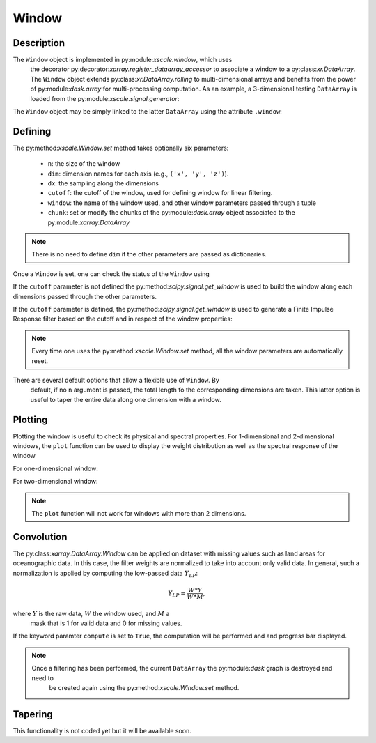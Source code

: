 Window
======

.. ipython:: python
   :suppress:

    import numpy as np
    import xarray as xr
    import matplotlib.pyplot as plt


Description
-----------

The ``Window`` object is implemented in py:module:`xscale.window`, which uses
 the decorator py:decorator:`xarray.register_dataarray_accessor` to associate
 a window to a py:class:`xr.DataArray`. The ``Window`` object extends
 py:class:`xr.DataArray.rolling` to multi-dimensional arrays and benefits from
 the power of py:module:`dask.array` for multi-processing computation. As an
 example, a 3-dimensional testing ``DataArray`` is loaded from the
 py:module:`xscale.signal.generator`:

.. ipython:: python

    import xscale.signal.generator as xgen
    foo = xgen.signaltest_xyt()
    print foo

The ``Window`` object may be simply linked to the latter ``DataArray`` using
the attribute ``.window``:

.. ipython:: python

    import xscale
    w = foo.window


Defining
--------

The py:method:`xscale.Window.set` method takes optionally six parameters:

 - ``n``: the size of the window
 - ``dim``: dimension names for each axis (e.g., ``('x', 'y', 'z')``).
 - ``dx``: the sampling along the dimensions
 - ``cutoff``: the cutoff of the window, used for defining window for linear
   filtering.
 - ``window``: the name of the window used, and other window parameters passed
   through a tuple
 - ``chunk``: set or modify the chunks of the py:module:`dask.array` object
   associated to the py:module:`xarray.DataArray`

.. note::

   There is no need to define ``dim`` if the other parameters are passed as
   dictionaries.


.. ipython:: python

    w.set()

Once a ``Window`` is set, one can check the status of the ``Window`` usìng

.. ipython:: python

    print w

If the ``cutoff`` parameter is not defined the
py:method:`scipy.signal.get_window` is used to build the window along each
dimensions passed through the other parameters.

.. ipython:: python

    w.set(n=15, dim='time', window='boxcar')
    w.plot()
    @savefig boxcar_time_n15.png
    plt.show()

If the ``cutoff`` parameter is defined, the py:method:`scipy.signal.get_window`
is used to generate a Finite Impulse Response filter based on the cutoff and
in respect of the window properties:

.. ipython:: python

    cutoff_10d = 10 # A 10-day frequency in seconds
    dx_1d = 1 # Define the sampling period (one day)
    w.set(n=20, dim='time', cutoff=cutoff_10d, dx=dx_1d, window='boxcar')
    w.plot()
    @savefig boxcar_time_n20_10d.png
    plt.show()

.. note::

    Every time one uses the py:method:`xscale.Window.set` method, all the
    window parameters are automatically reset.

There are several default options that allow a flexible use of ``Window``. By
 default, if no ``n`` argument is passed, the total length fo the
 corresponding dimensions are taken. This latter option is useful to taper
 the entire data along one dimension with a window.


Plotting
--------

Plotting the window is useful to check its physical and spectral properties. For 1-dimensional and 2-dimensional
windows, the ``plot`` function can be used to display the weight distribution as well as the spectral response of the
window

For one-dimensional window:

.. ipython:: python

    w.set(n=15, dim='time', window='hanning')
    w.plot()
    @savefig hanning_time_n15.png
    plt.show()

For two-dimensional window:

.. ipython:: python

    w.set(n={'x': 10, 'y': 15}, window={'x':'hanning', 'y':('tukey', 0.25)})
    w.plot()
    @savefig hanning_nx10_ny15.png
    plt.show()

.. note::

    The ``plot`` function will not work for windows with more than 2 dimensions.

Convolution
-----------

The py:class:`xarray.DataArray.Window` can be applied on dataset with missing
values such as land areas for oceanographic data. In this case, the filter
weights are normalized to take into account only valid data. In general,
such a normalization is applied by computing the low-passed data :math:`Y_{LP}`:

.. math::

   Y_{LP} = \frac{W * Y}{W * M},


where :math:`Y` is the raw data, :math:`W` the window used, and :math:`M` a
   mask that is 1 for valid data and 0 for missing values.


If the keyword paramter ``compute`` is set to ``True``, the computation will be performed and and progress bar
displayed.

.. ipython:: python

    res = w.convolve(compute=True)

.. ipython:: python

    foo = xgen.signaltest_xyt()
    w = foo.window
    w.set(n={'x': 11, 'y': 21}, window={'x':'hanning', 'y':('tukey', 0.25)})
    w.convolve(compute=False).visualize()
    @savefig convolve_graph.png

.. note::

    Once a filtering has been performed, the current ``DataArray`` the py:module:`dask` graph is destroyed and need to
     be created again using the py:method:`xscale.Window.set` method.

Tapering
--------

This functionality is not coded yet but it will be available soon.

